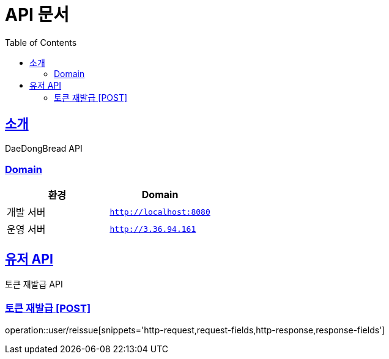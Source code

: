 ifndef::snippets[]
:snippets: ../../../build/generated-snippets
endif::[]
= API 문서
:doctype: book
:icons: font
:source-highlighter: highlightjs
:toc: left
:toclevels: 3
:sectlinks:
:site-url: /build/asciidoc/html5/
:operation-http-request-title: Example Request
:operation-http-response-title: Example Response

== 소개
DaeDongBread API

=== Domain
|===
| 환경 | Domain

| 개발 서버|`http://localhost:8080`
| 운영 서버|`http://3.36.94.161`
|===


== 유저 API
토큰 재발급 API

=== 토큰 재발급 [POST]
operation::user/reissue[snippets='http-request,request-fields,http-response,response-fields']
